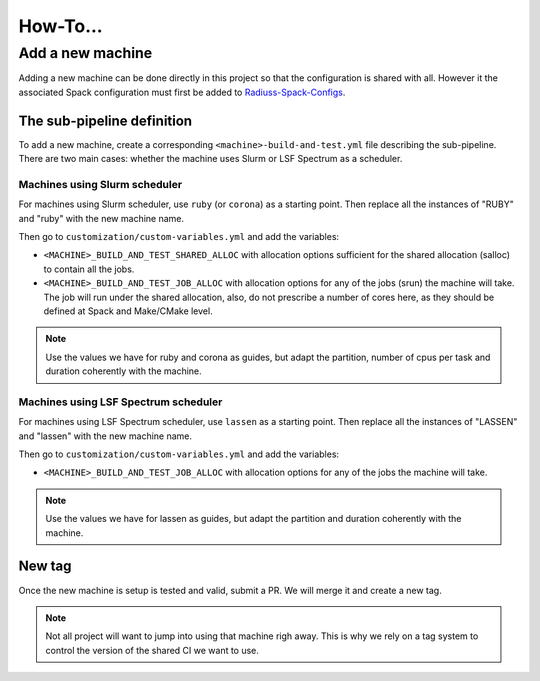 .. ##
.. ## Copyright (c) 2022, Lawrence Livermore National Security, LLC and
.. ## other RADIUSS Project Developers. See the top-level COPYRIGHT file for details.
.. ##
.. ## SPDX-License-Identifier: (MIT)
.. ##

.. _how_to:

*********
How-To...
*********

=================
Add a new machine
=================

Adding a new machine can be done directly in this project so that the
configuration is shared with all. However it the associated Spack configuration
must first be added to `Radiuss-Spack-Configs`_.

The sub-pipeline definition
===========================

To add a new machine, create a corresponding ``<machine>-build-and-test.yml``
file describing the sub-pipeline. There are two main cases: whether the machine
uses Slurm or LSF Spectrum as a scheduler.

Machines using Slurm scheduler
------------------------------

For machines using Slurm scheduler, use ``ruby`` (or ``corona``) as a starting
point. Then replace all the instances of "RUBY" and "ruby" with the new machine
name.

Then go to ``customization/custom-variables.yml`` and add the variables:

* ``<MACHINE>_BUILD_AND_TEST_SHARED_ALLOC`` with allocation options sufficient
  for the shared allocation (salloc) to contain all the jobs.
* ``<MACHINE>_BUILD_AND_TEST_JOB_ALLOC`` with allocation options for any of the
  jobs (srun) the machine will take. The job will run under the shared
  allocation, also, do not prescribe a number of cores here, as they should be
  defined at Spack and Make/CMake level.

.. note::
   Use the values we have for ruby and corona as guides, but adapt the
   partition, number of cpus per task and duration coherently with the machine.

Machines using LSF Spectrum scheduler
-------------------------------------

For machines using LSF Spectrum scheduler, use ``lassen`` as a starting point.
Then replace all the instances of "LASSEN" and "lassen" with the new machine
name.

Then go to ``customization/custom-variables.yml`` and add the variables:

* ``<MACHINE>_BUILD_AND_TEST_JOB_ALLOC`` with allocation options for any of the
  jobs the machine will take.

.. note::
   Use the values we have for lassen as guides, but adapt the partition and
   duration coherently with the machine.

New tag
=======

Once the new machine is setup is tested and valid, submit a PR. We will merge
it and create a new tag.

.. note::
   Not all project will want to jump into using that machine righ away. This is
   why we rely on a tag system to control the version of the shared CI we want
   to use.


.. _Radiuss-Spack-Configs: https://github.com/LLNL/radiuss-spack-configs
